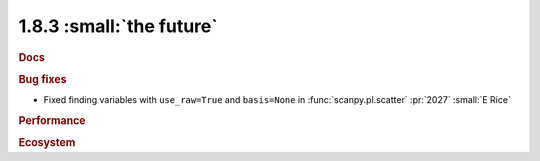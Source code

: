 1.8.3 :small:`the future`
~~~~~~~~~~~~~~~~~~~~~~~~~

.. rubric:: Docs

.. rubric:: Bug fixes

- Fixed finding variables with ``use_raw=True`` and ``basis=None`` in
  :func:`scanpy.pl.scatter` :pr:`2027` :small:`E Rice`

.. rubric:: Performance

.. rubric:: Ecosystem
